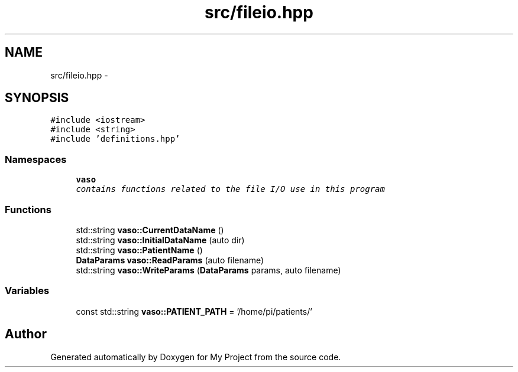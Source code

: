 .TH "src/fileio.hpp" 3 "Wed Mar 30 2016" "My Project" \" -*- nroff -*-
.ad l
.nh
.SH NAME
src/fileio.hpp \- 
.SH SYNOPSIS
.br
.PP
\fC#include <iostream>\fP
.br
\fC#include <string>\fP
.br
\fC#include 'definitions\&.hpp'\fP
.br

.SS "Namespaces"

.in +1c
.ti -1c
.RI " \fBvaso\fP"
.br
.RI "\fIcontains functions related to the file I/O use in this program \fP"
.in -1c
.SS "Functions"

.in +1c
.ti -1c
.RI "std::string \fBvaso::CurrentDataName\fP ()"
.br
.ti -1c
.RI "std::string \fBvaso::InitialDataName\fP (auto dir)"
.br
.ti -1c
.RI "std::string \fBvaso::PatientName\fP ()"
.br
.ti -1c
.RI "\fBDataParams\fP \fBvaso::ReadParams\fP (auto filename)"
.br
.ti -1c
.RI "std::string \fBvaso::WriteParams\fP (\fBDataParams\fP params, auto filename)"
.br
.in -1c
.SS "Variables"

.in +1c
.ti -1c
.RI "const std::string \fBvaso::PATIENT_PATH\fP = '/home/pi/patients/'"
.br
.in -1c
.SH "Author"
.PP 
Generated automatically by Doxygen for My Project from the source code\&.
